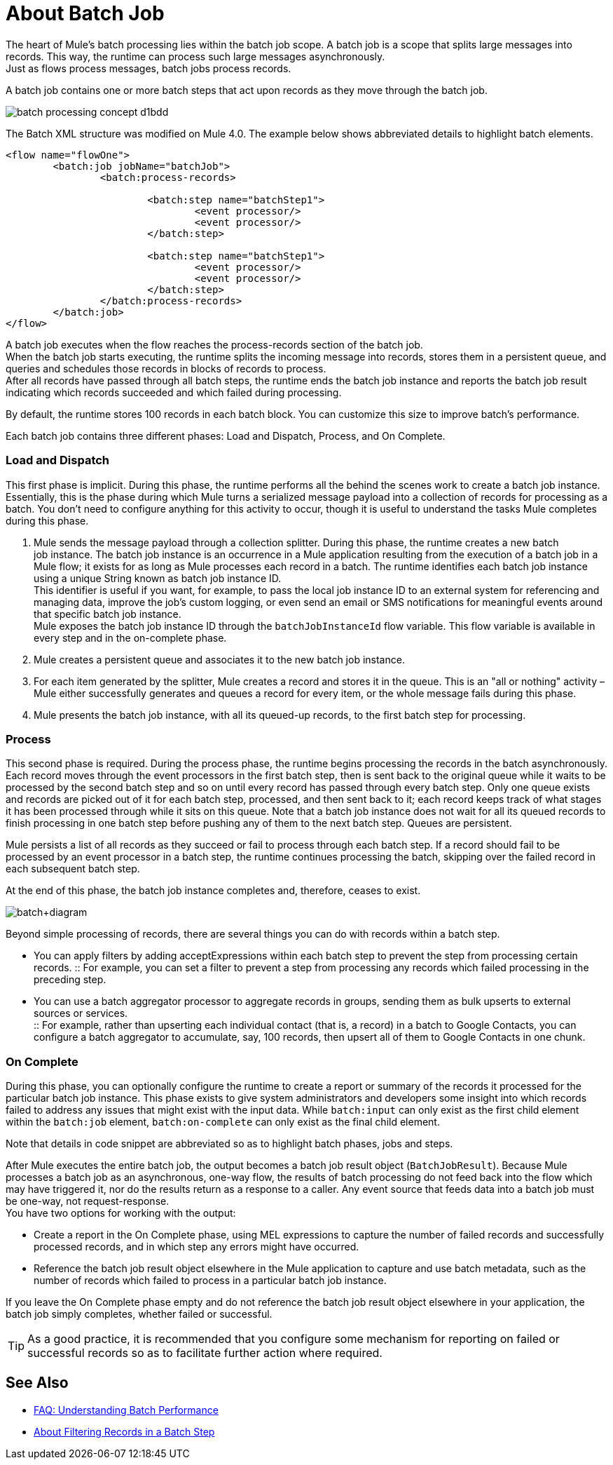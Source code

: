= About Batch Job

The heart of Mule's batch processing lies within the batch job scope. A batch job is a scope that splits large messages into records. This way, the runtime can process such large messages asynchronously. +
Just as flows process messages, batch jobs process records.

A batch job contains one or more batch steps that act upon records as they move through the batch job.

image::batch-processing-concept-d1bdd.png[]

The Batch XML structure was modified on Mule 4.0. The example below shows abbreviated details to highlight batch elements.

[source, xml, linenums]
----
<flow name="flowOne">
	<batch:job jobName="batchJob">
		<batch:process-records>

			<batch:step name="batchStep1">
				<event processor/>
				<event processor/>
			</batch:step>

			<batch:step name="batchStep1">
				<event processor/>
				<event processor/>
			</batch:step>
		</batch:process-records>
	</batch:job>
</flow>
----

A batch job executes when the flow reaches the process-records section of the batch job. +
When the batch job starts executing, the runtime splits the incoming message into records, stores them in a persistent queue, and queries and schedules those records in blocks of records to process. +
After all records have passed through all batch steps, the runtime ends the batch job instance and reports the batch job result indicating which records succeeded and which failed during processing.

By default, the runtime stores 100 records in each batch block. You can customize this size to improve batch's performance.

Each batch job contains three different phases: Load and Dispatch, Process, and On Complete. +

=== Load and Dispatch

This first phase is implicit. During this phase, the runtime performs all the behind the scenes work to create a batch job instance. Essentially, this is the phase during which Mule turns a serialized message payload into a collection of records for processing as a batch. You don't need to configure anything for this activity to occur, though it is useful to understand the tasks Mule completes during this phase.

. Mule sends the message payload through a collection splitter. During this phase, the runtime creates a new batch job instance. The batch job instance is an occurrence in a Mule application resulting from the execution of a batch job in a Mule flow; it exists for as long as Mule processes each record in a batch. The runtime identifies each batch job instance using a unique String known as batch job instance ID. +
This identifier is useful if you want, for example, to pass the local job instance ID to an external system for referencing and managing data, improve the job’s custom logging, or even send an email or SMS notifications for meaningful events around that specific batch job instance. +
Mule exposes the batch job instance ID through the `batchJobInstanceId` flow variable. This flow variable is available in every step and in the on-complete phase.
+
. Mule creates a persistent queue and associates it to the new batch job instance.
. For each item generated by the splitter, Mule creates a record and stores it in the queue. This is an "all or nothing" activity – Mule either successfully generates and queues a record for every item, or the whole message fails during this phase.
. Mule presents the batch job instance, with all its queued-up records, to the first batch step for processing. 

=== Process

This second phase is required. During the process phase, the runtime begins processing the records in the batch asynchronously. Each record moves through the event processors in the first batch step, then is sent back to the original queue while it waits to be processed by the second batch step and so on until every record has passed through every batch step. Only one queue exists and records are picked out of it for each batch step, processed, and then sent back to it; each record keeps track of what stages it has been processed through while it sits on this queue. Note that a batch job instance does not wait for all its queued records to finish processing in one batch step before pushing any of them to the next batch step. Queues are persistent.

Mule persists a list of all records as they succeed or fail to process through each batch step. If a record should fail to be processed by an event processor in a batch step, the runtime continues processing the batch, skipping over the failed record in each subsequent batch step.

At the end of this phase, the batch job instance completes and, therefore, ceases to exist.

image:batch+diagram.jpeg[batch+diagram]

Beyond simple processing of records, there are several things you can do with records within a batch step.

* You can apply filters by adding acceptExpressions within each batch step to prevent the step from processing certain records.
:: For example, you can set a filter to prevent a step from processing any records which failed processing in the preceding step.

* You can use a batch aggregator processor to aggregate records in groups, sending them as bulk upserts to external sources or services. +
:: For example, rather than upserting each individual contact (that is, a record) in a batch to Google Contacts, you can configure a batch aggregator to accumulate, say, 100 records, then upsert all of them to Google Contacts in one chunk.

=== On Complete

During this phase, you can optionally configure the runtime to create a report or summary of the records it processed for the particular batch job instance. This phase exists to give system administrators and developers some insight into which records failed to address any issues that might exist with the input data. While `batch:input` can only exist as the first child element within the `batch:job` element, `batch:on-complete` can only exist as the final child element.

Note that details in code snippet are abbreviated so as to highlight batch phases, jobs and steps.

//_TODO: Update on-complete sample to mule4 syntax
// [source, xml, linenums]
// ----
// <batch:job name="Batch3">
//         <batch:input>
//             <poll doc:name="Poll">
//                 <sfdc:authorize/>
//             </poll>
//             <set-variable/>
//         </batch:input>
//         <batch:process-records>
//             <batch:step name="Step1">
//                 <batch:record-variable-transformer/>
//                 <data-mapper:transform/>
//             </batch:step>
//             <batch:step name="Step2">
//                 <logger/>
//                 <http:request/>
//             </batch:step>
//         </batch:process-records>
//         <batch:on-complete>
//             <logger/>
//         </batch:on-complete>
// </batch:job>
// ----

After Mule executes the entire batch job, the output becomes a batch job result object (`BatchJobResult`). Because Mule processes a batch job as an asynchronous, one-way flow, the results of batch processing do not feed back into the flow which may have triggered it, nor do the results return as a response to a caller. Any event source that feeds data into a batch job must be one-way, not request-response. +
You have two options for working with the output:

* Create a report in the On Complete phase, using MEL expressions to capture the number of failed records and successfully processed records, and in which step any errors might have occurred.
* Reference the batch job result object elsewhere in the Mule application to capture and use batch metadata, such as the number of records which failed to process in a particular batch job instance.

If you leave the On Complete phase empty and do not reference the batch job result object elsewhere in your application, the batch job simply completes, whether failed or successful. +

[TIP]
--
As a good practice, it is recommended that you configure some mechanism for reporting on failed or successful records so as to facilitate further action where required.
--


== See Also

* link:/mule-user-guide/v/4.0/batch-performance-faq[FAQ: Understanding Batch Performance]
* link:/mule-user-guide/v/4.0/filter-batch-step-concept[About Filtering Records in a Batch Step]
